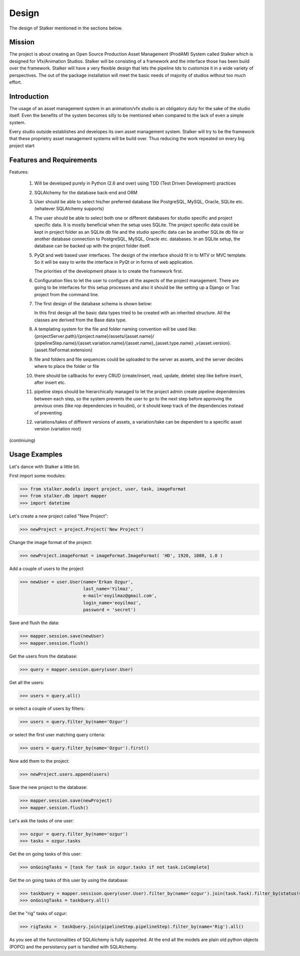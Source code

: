 Design
******
The design of Stalker mentioned in the sections below.

Mission
=======
The project is about creating an Open Source Production Asset Management
(ProdAM) System called Stalker which is designed for Vfx/Animation Studios.
Stalker will be consisting of a framework and the interface those has been
build over the framework. Stalker will have a very flexible design that lets
the pipeline tds to customize it in a wide variety of perspectives. The out of
the package installation will meet the basic needs of majority of studios
without too much effort.

Introduction
============
The usage of an asset management system in an animation/vfx studio is an
obligatory duty for the sake of the studio itself. Even the benefits of the
system becomes silly to be mentioned when compared to the lack of even a simple
system.

Every studio outside establishes and developes its own asset management system.
Stalker will try to be the framework that these proprietry asset management
systems will be build over. Thus reducing the work repeated on every big project
start

Features and Requirements
=========================
Features:

 1. Will be developed purely in Python (2.6 and over) using TDD (Test Driven
    Development) practices
 
 2. SQLAlchemy for the database back-end and ORM
 
 3. User should be able to select his/her preferred database like PostgreSQL,
    MySQL, Oracle, SQLite etc. (whatever SQLAlchemy supports)
 
 4. The user should be able to select both one or different databases for
    studio specific and project specific data. It is mostly beneficial when the
    setup uses SQLite. The project specific data could be kept in project
    folder as an SQLite db file and the studio specific data can be another
    SQLite db file or another database connection to PostgreSQL, MySQL, Oracle
    etc. databases. In an SQLite setup, the database can be backed up with the
    project folder itself.
 
 5. PyQt and web based user interfaces. The design of the interface should fit
    in to MTV or MVC template. So it will be easy to write the interface in
    PyQt or in forms of web application.
    
    The priorities of the development phase is to create the framework first. 
 
 6. Configuration files to let the user to configure all the aspects of the
    project management. There are going to be interfaces for this setup
    processes and also it should be like setting up a Django or Trac project
    from the command line.
 
 7. The first design of the database schema is shown below:
    
    |Stalker_Design|
    
    In this first design all the basic data types tried to be created with an
    inherited structure. All the classes are derived from the Base data type.
    
    .. |Stalker_Design| image:: /_static/images/stalker_design.jpeg
       :width: 800
    
 8. A templating system for the file and folder naming convention will be used
    like: {projectServer.path}/{project.name}/assets/{asset.name}/
    {pipelineStep.name}/{asset.variation.name}/{asset.name}_{asset.type.name}
    _v{asset.version}.{asset.fileFormat.extension}
 
 9. file and folders and file sequences could be uploaded to the server as
    assets, and the server decides where to place the folder or file
 
 10. there should be callbacks for every CRUD (create/insert, read, update,
     delete) step like before insert, after insert etc.
 
 11. pipeline steps should be hierarchically managed to let the project admin
     create pipeline dependencies between each step, so the system prevents the
     user to go to the next step before approving the previous ones (like rop
     dependencies in houdini), or it should keep track of the dependencies
     instead of preventing
 
 12. variations/takes of different versions of assets, a variation/take can be 
     dependent to a specific asset version (variation root)
 
(continiuing)

Usage Examples
==============

Let's dance with Stalker a little bit.

First import some modules:

>>> from stalker.models import project, user, task, imageFormat
>>> from stalker.db import mapper
>>> import datetime

Let's create a new project called "New Project":

>>> newProject = project.Project('New Project')

Change the image format of the project:

>>> newProject.imageFormat = imageFormat.ImageFormat( 'HD', 1920, 1080, 1.0 )

Add a couple of users to the project

>>> newUser = user.User(name='Erkan Ozgur',
                        last_name='Yilmaz',
                        e-mail='eoyilmaz@gmail.com',
                        login_name='eoyilmaz',
                        password = 'secret')


Save and flush the data:

>>> mapper.session.save(newUser)
>>> mapper.session.flush()

Get the users from the database:

>>> query = mapper.session.query(user.User)

Get all the users:

>>> users = query.all()

or select a couple of users by filters:

>>> users = query.filter_by(name='Ozgur')

or select the first user matching query criteria:

>>> users = query.filter_by(name='Ozgur').first()

Now add them to the project:

>>> newProject.users.append(users)

Save the new project to the database:

>>> mapper.session.save(newProject)
>>> mapper.session.flush()

Let's ask the tasks of one user:

>>> ozgur = query.filter_by(name='ozgur')
>>> tasks = ozgur.tasks

Get the on going tasks of this user:

>>> onGoingTasks = [task for task in ozgur.tasks if not task.isComplete]

Get the on going tasks of this user by using the database:

>>> taskQuery = mapper.sessison.query(user.User).filter_by(name='ozgur').join(task.Task).filter_by(status!='complete')
>>> onGoingTasks = taskQuery.all()

Get the "rig" tasks of ozgur:

>>> rigTasks =  taskQuery.join(pipelineStep.pipelineStep).filter_by(name='Rig').all()

As you see all the functionalities of SQLAlchemy is fully supported. At the end
all the models are plain old python objects (POPO) and the persistancy part is
handled with SQLAlchemy.